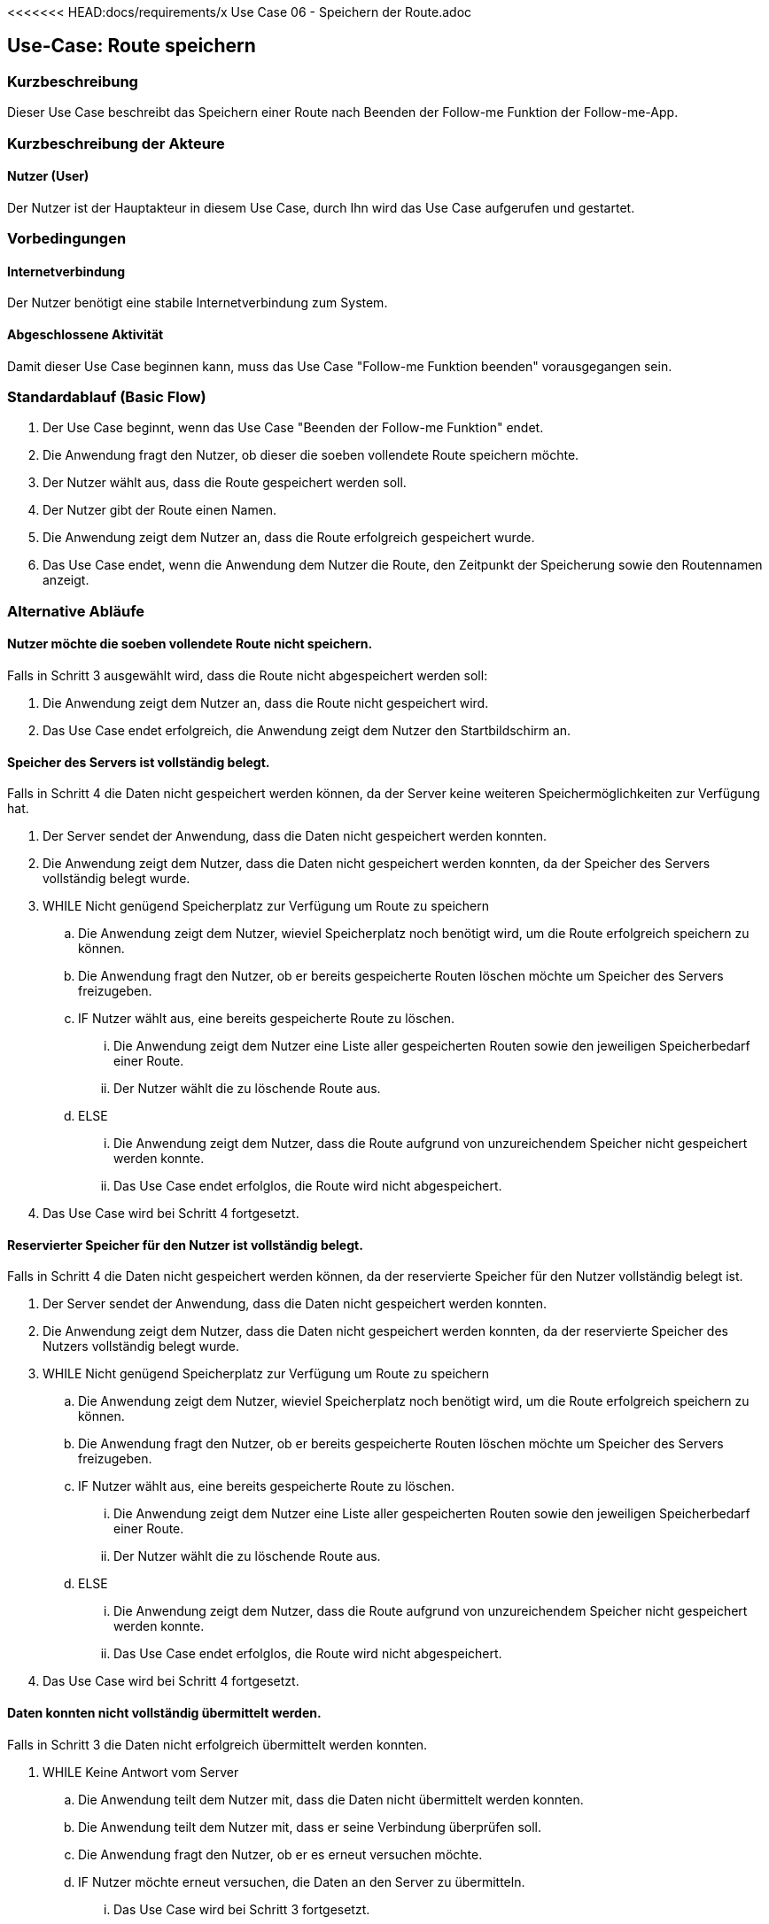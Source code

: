<<<<<<< HEAD:docs/requirements/x Use Case 06 - Speichern der Route.adoc
//Nutzen Sie dieses Template als Grundlage für die Spezifikation *einzelner* Use-Cases. Diese lassen sich dann per Include in das Use-Case Model Dokument einbinden (siehe Beispiel dort).


//Use Cases erste Überlegnung: Starten des Follow-me, Verbindung mit Roboter herstellen, About-Button,... 
== Use-Case: Route speichern

=== Kurzbeschreibung
//<Kurze Beschreibung des Use Case>
Dieser Use Case beschreibt das Speichern einer Route nach Beenden der Follow-me Funktion der Follow-me-App.

=== Kurzbeschreibung der Akteure

==== Nutzer (User)

Der Nutzer ist der Hauptakteur in diesem Use Case, durch Ihn wird das Use Case aufgerufen und gestartet.


=== Vorbedingungen
//Vorbedingungen müssen erfüllt, damit der Use Case beginnen kann, z.B. Benutzer ist angemeldet, Warenkorb ist nicht leer...

==== Internetverbindung
Der Nutzer benötigt eine stabile Internetverbindung zum System.


==== Abgeschlossene Aktivität
Damit dieser Use Case beginnen kann, muss das Use Case "Follow-me Funktion beenden" vorausgegangen sein.



=== Standardablauf (Basic Flow)
//Der Standardablauf definiert die Schritte für den Erfolgsfall ("Happy Path")

. Der Use Case beginnt, wenn das Use Case "Beenden der Follow-me Funktion" endet.
. Die Anwendung fragt den Nutzer, ob dieser die soeben vollendete Route speichern möchte.
. Der Nutzer wählt aus, dass die Route gespeichert werden soll.
. Der Nutzer gibt der Route einen Namen.
. Die Anwendung zeigt dem Nutzer an, dass die Route erfolgreich gespeichert wurde.
. Das Use Case endet, wenn die Anwendung dem Nutzer die Route, den Zeitpunkt der Speicherung sowie den Routennamen anzeigt.

=== Alternative Abläufe
//Nutzen Sie alternative Abläufe für Fehlerfälle, Ausnahmen und Erweiterungen zum Standardablauf

==== Nutzer möchte die soeben vollendete Route nicht speichern.

Falls in Schritt 3 ausgewählt wird, dass die Route nicht abgespeichert werden soll:

    . Die Anwendung zeigt dem Nutzer an, dass die Route nicht gespeichert wird.
    . Das Use Case endet erfolgreich, die Anwendung zeigt dem Nutzer den Startbildschirm an.

==== Speicher des Servers ist vollständig belegt.

Falls in Schritt 4 die Daten nicht gespeichert werden können, da der Server keine weiteren Speichermöglichkeiten zur Verfügung hat.

    . Der Server sendet der Anwendung, dass die Daten nicht gespeichert werden konnten.
    . Die Anwendung zeigt dem Nutzer, dass die Daten nicht gespeichert werden konnten, da der Speicher des Servers vollständig belegt wurde.
    . WHILE Nicht genügend Speicherplatz zur Verfügung um Route zu speichern
    .. Die Anwendung zeigt dem Nutzer, wieviel Speicherplatz noch benötigt wird, um die Route erfolgreich speichern zu können.
    .. Die Anwendung fragt den Nutzer, ob er bereits gespeicherte Routen löschen möchte um Speicher des Servers freizugeben.
    .. IF Nutzer wählt aus, eine bereits gespeicherte Route zu löschen.
    ... Die Anwendung zeigt dem Nutzer eine Liste aller gespeicherten Routen sowie den jeweiligen Speicherbedarf einer Route.
    ... Der Nutzer wählt die zu löschende Route aus.
    .. ELSE 
    ... Die Anwendung zeigt dem Nutzer, dass die Route aufgrund von unzureichendem Speicher nicht gespeichert werden konnte.
    ... Das Use Case endet erfolglos, die Route wird nicht abgespeichert.
    . Das Use Case wird bei Schritt 4 fortgesetzt.



==== Reservierter Speicher für den Nutzer ist vollständig belegt.

Falls in Schritt 4 die Daten nicht gespeichert werden können, da der reservierte Speicher für den Nutzer vollständig belegt ist.

    . Der Server sendet der Anwendung, dass die Daten nicht gespeichert werden konnten.
    . Die Anwendung zeigt dem Nutzer, dass die Daten nicht gespeichert werden konnten, da der reservierte Speicher des Nutzers vollständig belegt wurde.

    . WHILE Nicht genügend Speicherplatz zur Verfügung um Route zu speichern
    .. Die Anwendung zeigt dem Nutzer, wieviel Speicherplatz noch benötigt wird, um die Route erfolgreich speichern zu können.
    .. Die Anwendung fragt den Nutzer, ob er bereits gespeicherte Routen löschen möchte um Speicher des Servers freizugeben.
    .. IF Nutzer wählt aus, eine bereits gespeicherte Route zu löschen.
    ... Die Anwendung zeigt dem Nutzer eine Liste aller gespeicherten Routen sowie den jeweiligen Speicherbedarf einer Route.
    ... Der Nutzer wählt die zu löschende Route aus.
    .. ELSE 
    ... Die Anwendung zeigt dem Nutzer, dass die Route aufgrund von unzureichendem Speicher nicht gespeichert werden konnte.
    ... Das Use Case endet erfolglos, die Route wird nicht abgespeichert.
    . Das Use Case wird bei Schritt 4 fortgesetzt.


==== Daten konnten nicht vollständig übermittelt werden.

Falls in Schritt 3 die Daten nicht erfolgreich übermittelt werden konnten.

        . WHILE Keine Antwort vom Server
        .. Die Anwendung teilt dem Nutzer mit, dass die Daten nicht übermittelt werden konnten.
        .. Die Anwendung teilt dem Nutzer mit, dass er seine Verbindung überprüfen soll.
        .. Die Anwendung fragt den Nutzer, ob er es erneut versuchen möchte.
        .. IF Nutzer möchte erneut versuchen, die Daten an den Server zu übermitteln.
        ... Das Use Case wird bei Schritt 3 fortgesetzt.
        .. ELSE
        ... Das Use Case endet erfolglos, die Route wird nicht abgespeichert.

==== Routenname exisitiert bereits.

Falls in Schritt 4 ermittelt wird, dass eine Route mit der eingegebenen Bezeichnung bereits existiert.

    . WHILE Name exisitert bereits
    .. Die Anwendung zeigt dem Nutzer, dass dieser Name bereits verwendet wird.
    .. Die Anwendung fragt nach einem neuen Routennamen.
    .. Der Nutzer gibt einen neuen Namen ein.
    . Das Use Case wird bei Schritt 5 fortgesetzt.



=== Nachbedingungen
//Nachbedingungen beschreiben das Ergebnis des Use Case, z.B. einen bestimmten Systemzustand.

Die Route und der zugehörige Nutzer sind gespeichert.
Der Nutzer hat das erfolgreiche abschließen des Speichervorgangs bestätigt bekommen.
Die Logdatei hat Beginn des Use Cases sowie Ende und Beendigungsgrund gespeichert. 
